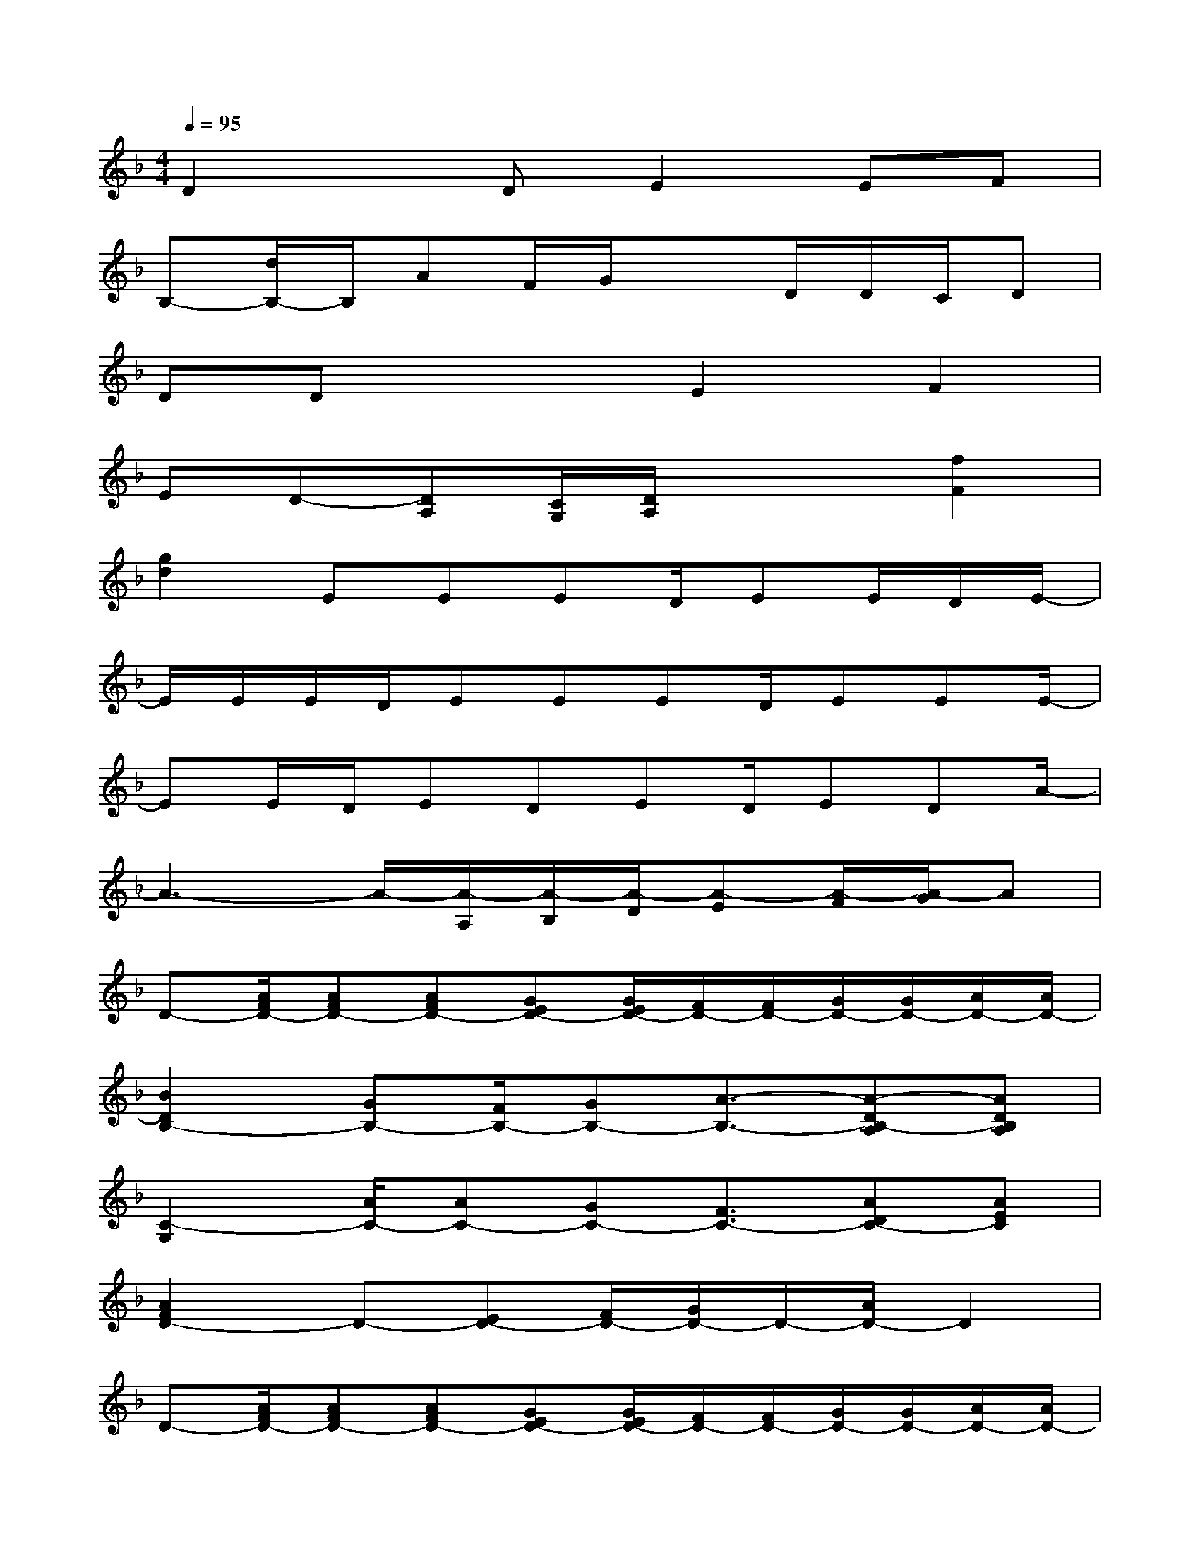 X:1
T:
M:4/4
L:1/8
Q:1/4=95
K:F%1flats
V:1
D2xDE2EF|
B,-[d/2B,/2-]B,/2AF/2G/2x3/2D/2D/2C/2D|
DDx2E2F2|
ED-[DA,][C/2G,/2][D/2A,/2]x2[f2F2]|
[g2d2]EEED/2EE/2D/2E/2-|
E/2E/2E/2D/2EEED/2EEE/2-|
EE/2D/2EDED/2EDA/2-|
A3-A/2-[A/2-A,/2][A/2-B,/2][A/2-D/2][A-E][A/2-F/2][A/2-G/2]A|
D-[A/2F/2D/2-][AFD-][AFD-][GED-][G/2E/2D/2-][F/2D/2-][F/2D/2-][G/2D/2-][G/2D/2-][A/2D/2-][A/2D/2-]|
[B2D2B,2-][GB,-][F/2B,/2-][GB,-][A3/2-B,3/2-][A-DB,-A,][ADB,A,]|
[C2-G,2][A/2C/2-][AC-][GC-][F3/2C3/2-][ADC-][AEC]|
[A2F2D2-]D-[ED-][F/2D/2-][G/2D/2-]D/2-[A/2D/2-]D2|
D-[A/2F/2D/2-][AFD-][AFD-][GED-][G/2E/2D/2-][F/2D/2-][F/2D/2-][G/2D/2-][G/2D/2-][A/2D/2-][A/2D/2-]|
[B3/2D3/2B,3/2-][A/2B,/2-][GB,-][F/2B,/2-][GB,-][A3/2-B,3/2-][A-DB,-A,][ADB,A,]|
[C2-G,2][A3/2C3/2-][G3/2C3/2-][FC-][ADC-][AD-C]|
[A-F-D-][A/2-G/2F/2-D/2-][A/2F/2-D/2-][F/2D/2-][E/2D/2-]D4-D
